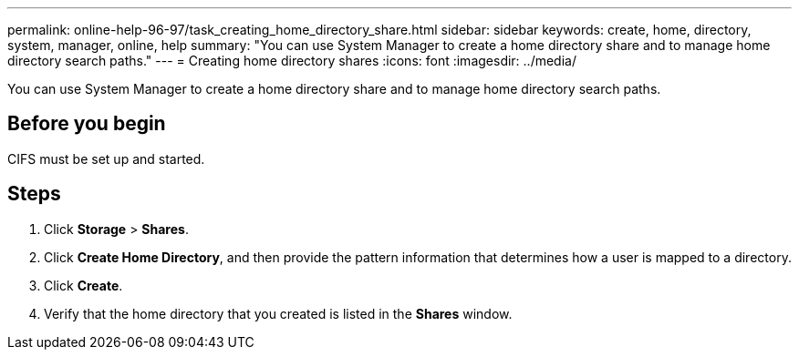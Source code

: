 ---
permalink: online-help-96-97/task_creating_home_directory_share.html
sidebar: sidebar
keywords: create, home, directory, system, manager, online, help
summary: "You can use System Manager to create a home directory share and to manage home directory search paths."
---
= Creating home directory shares
:icons: font
:imagesdir: ../media/

[.lead]
You can use System Manager to create a home directory share and to manage home directory search paths.

== Before you begin

CIFS must be set up and started.

== Steps

. Click *Storage* > *Shares*.
. Click *Create Home Directory*, and then provide the pattern information that determines how a user is mapped to a directory.
. Click *Create*.
. Verify that the home directory that you created is listed in the *Shares* window.
